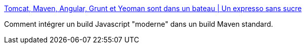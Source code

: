 :jbake-type: post
:jbake-status: published
:jbake-title: Tomcat, Maven, Angular, Grunt et Yeoman sont dans un bateau | Un expresso sans sucre
:jbake-tags: maven,java,build,développeur,javascript,_mois_déc.,_année_2013
:jbake-date: 2013-12-10
:jbake-depth: ../
:jbake-uri: shaarli/1386681043000.adoc
:jbake-source: https://nicolas-delsaux.hd.free.fr/Shaarli?searchterm=http%3A%2F%2Fblog.tartachuc.org%2F2013%2F06%2F11%2Ftomcat-maven-angular-grunt-et-yeoman-sont-dans-un-bateau%2F&searchtags=maven+java+build+d%C3%A9veloppeur+javascript+_mois_d%C3%A9c.+_ann%C3%A9e_2013
:jbake-style: shaarli

http://blog.tartachuc.org/2013/06/11/tomcat-maven-angular-grunt-et-yeoman-sont-dans-un-bateau/[Tomcat, Maven, Angular, Grunt et Yeoman sont dans un bateau | Un expresso sans sucre]

Comment intégrer un build Javascript "moderne" dans un build Maven standard.
